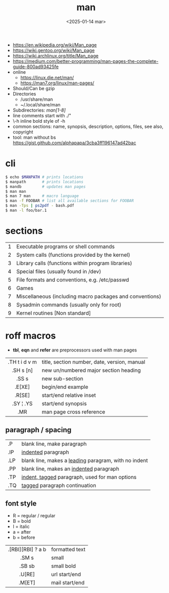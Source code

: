 #+TITLE: man
#+DATE: <2025-01-14 mar>

- https://en.wikipedia.org/wiki/Man_page
- https://wiki.gentoo.org/wiki/Man_page
- https://wiki.archlinux.org/title/Man_page
- https://medium.com/better-programming/man-pages-the-complete-guide-800ad93425fe
- online
  - https://linux.die.net/man/
  - https://man7.org/linux/man-pages/
- Should/Can be gzip
- Directories
  - /usr/share/man
  - ~/.local/share/man
- Subdirectories: /man[1-8]/
- line comments start with ./"
- \fB\-h\fR inline bold style of -h
- common sections: name, synopsis, description, options, files, see also, copyright
- tool: man without bs https://gist.github.com/alphapapa/3cba3ff196147ad42bac

* cli

#+begin_src sh
  $ echo $MANPATH # prints locations
  $ manpath       # prints locations
  $ mandb         # updates man pages
  $ man man
  $ man 7 man     # macro language
  $ man -f FOOBAR # list all available sections for FOOBAR
  $ man -Tps | ps2pdf - bash.pdf
  $ man -l foo/bar.1
#+end_src

* sections

|---+----------------------------------------------------------|
| 1 | Executable programs or shell commands                    |
| 2 | System calls (functions provided by the kernel)          |
| 3 | Library calls (functions within program libraries)       |
| 4 | Special files (usually found in /dev)                    |
| 5 | File formats and conventions, e.g. /etc/passwd           |
| 6 | Games                                                    |
| 7 | Miscellaneous (including macro packages and conventions) |
| 8 | Sysadmin commands (usually only for root)                |
| 9 | Kernel routines [Non standard]                           |
|---+----------------------------------------------------------|

* roff macros

#+CAPTION: from "better programming" in medium.com
#+ATTR_ORG: :width 500
[[https://miro.medium.com/v2/resize:fit:720/format:webp/1*gFD50QtY2yBc1gLypIpx_g.png]]

- *tbl*, *eqn* and *refer* are preprocessors used with man pages
|---------------+----------------------------------------------|
|      <c>      |                                              |
| .TH t i d v m | title, section number, date, version, manual |
|   .SH s [n]   | new un/numbered major section heading        |
|     .SS s     | new sub-section                              |
|    .E[XE]     | begin/end example                            |
|    .R[SE]     | start/end relative inset                     |
|   .SY ¦ .YS   | start/end synopsis                           |
|      .MR      | man page cross reference                     |
|---------------+----------------------------------------------|
** paragraph / spacing
|-----+--------------------------------------------------------|
| .P  | blank line, make paragraph                             |
| .IP | _indented_ paragraph                                   |
| .LP | blank line, makes a _leading_ paragram, with no indent |
| .PP | blank line, makes an _indented_ paragraph              |
| .TP | _indent, tagged_ paragraph, used for man options       |
| .TQ | _tagged_ paragraph continuation                        |
|-----+--------------------------------------------------------|
** font style
- R = regular / regular
- B = bold
- I = italic
- a = after
- b = before
|-------------------+----------------|
|        <c>        |                |
| .[RBI][RBI] ? a b | formatted text |
|       .SM s       | small          |
|      .SB sb       | small bold     |
|      .U[RE]       | url start/end  |
|      .M[ET]       | mail start/end |
|-------------------+----------------|
